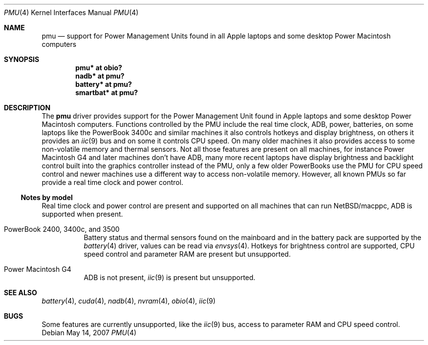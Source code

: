 .\" $NetBSD: pmu.4,v 1.2 2007/12/08 11:06:53 wiz Exp $
.\"
.\" Copyright (c) 2007
.\" 	Michael Lorenz.  All rights reserved.
.\"
.\" Redistribution and use in source and binary forms, with or without
.\" modification, are permitted provided that the following conditions
.\" are met:
.\" 1. Redistributions of source code must retain the above copyright
.\"    notice, this list of conditions and the following disclaimer.
.\" 2. Redistributions in binary form must reproduce the above copyright
.\"    notice, this list of conditions and the following disclaimer in the
.\"    documentation and/or other materials provided with the distribution.
.\"
.\" THIS SOFTWARE IS PROVIDED BY THE AUTHOR AND CONTRIBUTORS ``AS IS'' AND
.\" ANY EXPRESS OR IMPLIED WARRANTIES, INCLUDING, BUT NOT LIMITED TO, THE
.\" IMPLIED WARRANTIES OF MERCHANTABILITY AND FITNESS FOR A PARTICULAR PURPOSE
.\" ARE DISCLAIMED.  IN NO EVENT SHALL THE AUTHOR OR CONTRIBUTORS BE LIABLE
.\" FOR ANY DIRECT, INDIRECT, INCIDENTAL, SPECIAL, EXEMPLARY, OR CONSEQUENTIAL
.\" DAMAGES (INCLUDING, BUT NOT LIMITED TO, PROCUREMENT OF SUBSTITUTE GOODS
.\" OR SERVICES; LOSS OF USE, DATA, OR PROFITS; OR BUSINESS INTERRUPTION)
.\" HOWEVER CAUSED AND ON ANY THEORY OF LIABILITY, WHETHER IN CONTRACT, STRICT
.\" LIABILITY, OR TORT (INCLUDING NEGLIGENCE OR OTHERWISE) ARISING IN ANY WAY
.\" OUT OF THE USE OF THIS SOFTWARE, EVEN IF ADVISED OF THE POSSIBILITY OF
.\" SUCH DAMAGE.
.\"
.Dd May 14, 2007
.Dt PMU 4
.Os
.Sh NAME
.Nm pmu
.Nd support for Power Management Units found in all Apple laptops and some
desktop Power Macintosh computers
.Sh SYNOPSIS
.Cd "pmu* at obio?"
.Cd "nadb* at pmu?"
.Cd "battery* at pmu?"
.Cd "smartbat* at pmu?"
.Sh DESCRIPTION
The
.Nm
driver provides support for the Power Management Unit found in
Apple laptops and some desktop Power Macintosh computers.
Functions controlled by the PMU include the real time clock, ADB,
power, batteries, on some laptops like the PowerBook 3400c and
similar machines it also controls hotkeys and display brightness,
on others it provides an
.Xr iic 9
bus and on some it controls CPU speed.
On many older machines it also provides access to some non-volatile
memory and thermal sensors.
Not all those features are present on all machines, for instance
Power Macintosh G4 and later machines don't have ADB, many more
recent laptops have display brightness and backlight control built
into the graphics controller instead of the PMU, only a few older
PowerBooks use the PMU for CPU speed control and newer machines
use a different way to access non-volatile memory.
However, all known PMUs so far provide a real time clock and power
control.
.Ss Notes by model
Real time clock and power control are present and supported on all
machines that can run
.Nx Ns Tn /macppc ,
ADB is supported when present.
.Bl -tag
.It Dv PowerBook 2400, 3400c, and 3500
Battery status and thermal sensors found on the mainboard and in
the battery pack are supported by the
.Xr battery 4
driver, values can be read via
.Xr envsys 4 .
Hotkeys for brightness control are supported, CPU speed control
and parameter RAM are present but unsupported.
.It Dv Power Macintosh G4
ADB is not present,
.Xr iic 9
is present but unsupported.
.El
.Sh SEE ALSO
.Xr battery 4 ,
.Xr cuda 4 ,
.Xr nadb 4 ,
.Xr nvram 4 ,
.Xr obio 4 ,
.Xr iic 9
.\" .Xr smartbat 4
.Sh BUGS
Some features are currently unsupported, like the
.Xr iic 9
bus, access to parameter RAM and CPU speed control.
